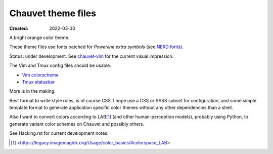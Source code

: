 Chauvet theme files
===================
:Created: 2022-03-30

A bright orange color theme.

These theme files use fonts patched for `Powerline extra symbols` (see `NERD fonts`_).

Status: under development.
See `chauvet-vim </dotmpe/chauvet-vim>`__ for the current visual impression.

The Vim and Tmux config files should be usable.

- `Vim colorscheme <chauvet-vim>`_
- `Tmux statusbar <chauvet-tmux>`_

More is in the making.

Best format to write style rules, is of course CSS.
I hope use a CSS or SASS subset for configuration, and some simple template
format to generate application specific color themes without any other
dependencies than a shell.

Also I want to convert colors according to LAB\ [#]_ (and other human-perception
models), probably using Python, to generate variant color schemes on Chauvet
and possibly others.

See Hacking.rst for current development notes.

.. _Powerline extra symbols: https://github.com/ryanoasis/powerline-extra-symbols
.. _Nerd fonts: https://nerdfonts.com
.. [#] <https://legacy.imagemagick.org/Usage/color_basics/#colorspace_LAB>
..
